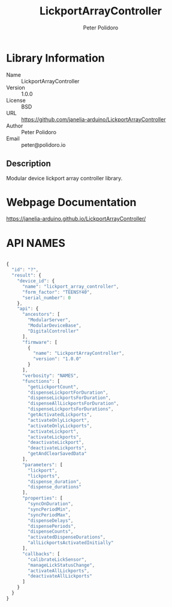 #+TITLE: LickportArrayController
#+AUTHOR: Peter Polidoro
#+EMAIL: peter@polidoro.io

* Library Information
- Name :: LickportArrayController
- Version :: 1.0.0
- License :: BSD
- URL :: https://github.com/janelia-arduino/LickportArrayController
- Author :: Peter Polidoro
- Email :: peter@polidoro.io

** Description

Modular device lickport array controller library.

* Webpage Documentation

[[https://janelia-arduino.github.io/LickportArrayController/]]

* API NAMES

#+BEGIN_SRC js

{
  "id": "?",
  "result": {
    "device_id": {
      "name": "lickport_array_controller",
      "form_factor": "TEENSY40",
      "serial_number": 0
    },
    "api": {
      "ancestors": [
        "ModularServer",
        "ModularDeviceBase",
        "DigitalController"
      ],
      "firmware": [
        {
          "name": "LickportArrayController",
          "version": "1.0.0"
        }
      ],
      "verbosity": "NAMES",
      "functions": [
        "getLickportCount",
        "dispenseLickportForDuration",
        "dispenseLickportsForDuration",
        "dispenseAllLickportsForDuration",
        "dispenseLickportsForDurations",
        "getActivatedLickports",
        "activateOnlyLickport",
        "activateOnlyLickports",
        "activateLickport",
        "activateLickports",
        "deactivateLickport",
        "deactivateLickports",
        "getAndClearSavedData"
      ],
      "parameters": [
        "lickport",
        "lickports",
        "dispense_duration",
        "dispense_durations"
      ],
      "properties": [
        "syncOnDuration",
        "syncPeriodMin",
        "syncPeriodMax",
        "dispenseDelays",
        "dispensePeriods",
        "dispenseCounts",
        "activatedDispenseDurations",
        "allLickportsActivatedInitially"
      ],
      "callbacks": [
        "calibrateLickSensor",
        "manageLickStatusChange",
        "activateAllLickports",
        "deactivateAllLickports"
      ]
    }
  }
}

#+END_SRC

